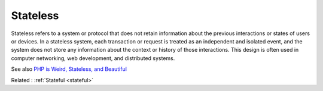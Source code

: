 .. _stateless:
.. meta::
	:description:
		Stateless: Stateless refers to a system or protocol that does not retain information about the previous interactions or states of users or devices.
	:twitter:card: summary_large_image
	:twitter:site: @exakat
	:twitter:title: Stateless
	:twitter:description: Stateless: Stateless refers to a system or protocol that does not retain information about the previous interactions or states of users or devices
	:twitter:creator: @exakat
	:og:title: Stateless
	:og:type: article
	:og:description: Stateless refers to a system or protocol that does not retain information about the previous interactions or states of users or devices
	:og:url: https://php-dictionary.readthedocs.io/en/latest/dictionary/stateless.ini.html
	:og:locale: en


Stateless
---------

Stateless refers to a system or protocol that does not retain information about the previous interactions or states of users or devices. In a stateless system, each transaction or request is treated as an independent and isolated event, and the system does not store any information about the context or history of those interactions. This design is often used in computer networking, web development, and distributed systems.

See also `PHP is Weird, Stateless, and Beautiful <https://fideloper.com/php-weird-stateless-and-beautiful>`_

Related : :ref:`Stateful <stateful>`
